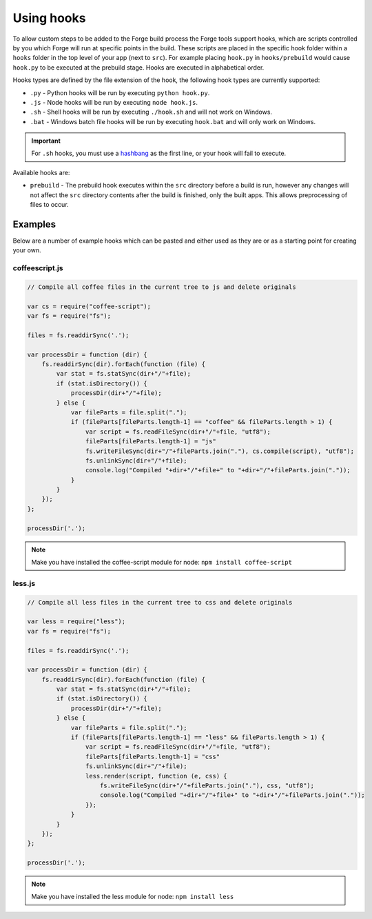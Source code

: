 .. _tools-hooks:

Using hooks
===========

To allow custom steps to be added to the Forge build process the Forge tools support hooks, which are scripts controlled by you which Forge will run at specific points in the build. These scripts are placed in the specific hook folder within a ``hooks`` folder in the top level of your app (next to ``src``). For example placing ``hook.py`` in ``hooks/prebuild`` would cause ``hook.py`` to be executed at the prebuild stage. Hooks are executed in alphabetical order.

Hooks types are defined by the file extension of the hook, the following hook types are currently supported:

- ``.py`` - Python hooks will be run by executing ``python hook.py``.
- ``.js`` - Node hooks will be run by executing ``node hook.js``.
- ``.sh`` - Shell hooks will be run by executing ``./hook.sh`` and will not work on Windows.
- ``.bat`` - Windows batch file hooks will be run by executing ``hook.bat`` and will only work on Windows.

.. important:: For ``.sh`` hooks, you must use a `hashbang <http://en.wikipedia.org/wiki/Shebang_(Unix)>`_ as the first line, or your hook will fail to execute.

Available hooks are:

- ``prebuild`` - The prebuild hook executes within the ``src`` directory before a build is run, however any changes will not affect the ``src`` directory contents after the build is finished, only the built apps. This allows preprocessing of files to occur.

Examples
~~~~~~~~

Below are a number of example hooks which can be pasted and either used as they are or as a starting point for creating your own.

coffeescript.js
---------------

.. code-block:: javascript

    // Compile all coffee files in the current tree to js and delete originals

    var cs = require("coffee-script");
    var fs = require("fs");

    files = fs.readdirSync('.');

    var processDir = function (dir) {
        fs.readdirSync(dir).forEach(function (file) {
            var stat = fs.statSync(dir+"/"+file);
            if (stat.isDirectory()) {
                processDir(dir+"/"+file);
            } else {
                var fileParts = file.split(".");
                if (fileParts[fileParts.length-1] == "coffee" && fileParts.length > 1) {
                    var script = fs.readFileSync(dir+"/"+file, "utf8");
                    fileParts[fileParts.length-1] = "js"
                    fs.writeFileSync(dir+"/"+fileParts.join("."), cs.compile(script), "utf8");
                    fs.unlinkSync(dir+"/"+file);
                    console.log("Compiled "+dir+"/"+file+" to "+dir+"/"+fileParts.join("."));
                }
            }
        });
    };

    processDir('.');

.. note:: Make you have installed the coffee-script module for node: ``npm install coffee-script``


less.js
-------

.. code-block:: javascript

    // Compile all less files in the current tree to css and delete originals

    var less = require("less");
    var fs = require("fs");

    files = fs.readdirSync('.');

    var processDir = function (dir) {
        fs.readdirSync(dir).forEach(function (file) {
            var stat = fs.statSync(dir+"/"+file);
            if (stat.isDirectory()) {
                processDir(dir+"/"+file);
            } else {
                var fileParts = file.split(".");
                if (fileParts[fileParts.length-1] == "less" && fileParts.length > 1) {
                    var script = fs.readFileSync(dir+"/"+file, "utf8");
                    fileParts[fileParts.length-1] = "css"
                    fs.unlinkSync(dir+"/"+file);
                    less.render(script, function (e, css) {
                        fs.writeFileSync(dir+"/"+fileParts.join("."), css, "utf8");
                        console.log("Compiled "+dir+"/"+file+" to "+dir+"/"+fileParts.join("."));
                    });
                }
            }
        });
    };

    processDir('.');

.. note:: Make you have installed the less module for node: ``npm install less``
